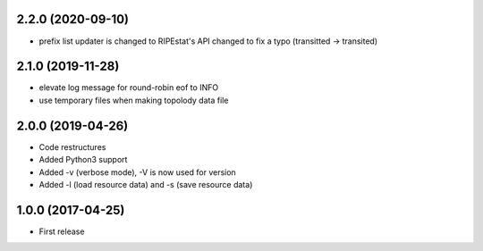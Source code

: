 2.2.0 (2020-09-10)
------------------

- prefix list updater is changed to RIPEstat's API changed to fix a typo
  (transitted -> transited)

2.1.0 (2019-11-28)
------------------

- elevate log message for round-robin eof to INFO
- use temporary files when making topolody data file

2.0.0 (2019-04-26)
------------------

- Code restructures
- Added Python3 support
- Added -v (verbose mode), -V is now used for version
- Added -l (load resource data) and -s (save resource data)

1.0.0 (2017-04-25)
------------------

- First release
